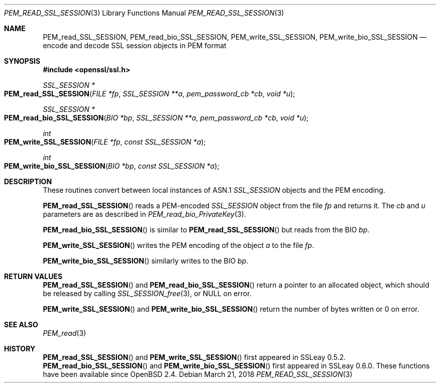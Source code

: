 .\"	$OpenBSD: PEM_read_SSL_SESSION.3,v 1.2 2018/03/21 05:07:04 schwarze Exp $
.\"	OpenSSL doc/man3/PEM_read_CMS.pod b97fdb57 Nov 11 09:33:09 2016 +0100
.\"
.\" This file was written by Rich Salz <rsalz@openssl.org>.
.\" Copyright (c) 2016 The OpenSSL Project.  All rights reserved.
.\"
.\" Redistribution and use in source and binary forms, with or without
.\" modification, are permitted provided that the following conditions
.\" are met:
.\"
.\" 1. Redistributions of source code must retain the above copyright
.\"    notice, this list of conditions and the following disclaimer.
.\"
.\" 2. Redistributions in binary form must reproduce the above copyright
.\"    notice, this list of conditions and the following disclaimer in
.\"    the documentation and/or other materials provided with the
.\"    distribution.
.\"
.\" 3. All advertising materials mentioning features or use of this
.\"    software must display the following acknowledgment:
.\"    "This product includes software developed by the OpenSSL Project
.\"    for use in the OpenSSL Toolkit. (http://www.openssl.org/)"
.\"
.\" 4. The names "OpenSSL Toolkit" and "OpenSSL Project" must not be used to
.\"    endorse or promote products derived from this software without
.\"    prior written permission. For written permission, please contact
.\"    openssl-core@openssl.org.
.\"
.\" 5. Products derived from this software may not be called "OpenSSL"
.\"    nor may "OpenSSL" appear in their names without prior written
.\"    permission of the OpenSSL Project.
.\"
.\" 6. Redistributions of any form whatsoever must retain the following
.\"    acknowledgment:
.\"    "This product includes software developed by the OpenSSL Project
.\"    for use in the OpenSSL Toolkit (http://www.openssl.org/)"
.\"
.\" THIS SOFTWARE IS PROVIDED BY THE OpenSSL PROJECT ``AS IS'' AND ANY
.\" EXPRESSED OR IMPLIED WARRANTIES, INCLUDING, BUT NOT LIMITED TO, THE
.\" IMPLIED WARRANTIES OF MERCHANTABILITY AND FITNESS FOR A PARTICULAR
.\" PURPOSE ARE DISCLAIMED.  IN NO EVENT SHALL THE OpenSSL PROJECT OR
.\" ITS CONTRIBUTORS BE LIABLE FOR ANY DIRECT, INDIRECT, INCIDENTAL,
.\" SPECIAL, EXEMPLARY, OR CONSEQUENTIAL DAMAGES (INCLUDING, BUT
.\" NOT LIMITED TO, PROCUREMENT OF SUBSTITUTE GOODS OR SERVICES;
.\" LOSS OF USE, DATA, OR PROFITS; OR BUSINESS INTERRUPTION)
.\" HOWEVER CAUSED AND ON ANY THEORY OF LIABILITY, WHETHER IN CONTRACT,
.\" STRICT LIABILITY, OR TORT (INCLUDING NEGLIGENCE OR OTHERWISE)
.\" ARISING IN ANY WAY OUT OF THE USE OF THIS SOFTWARE, EVEN IF ADVISED
.\" OF THE POSSIBILITY OF SUCH DAMAGE.
.\"
.Dd $Mdocdate: March 21 2018 $
.Dt PEM_READ_SSL_SESSION 3
.Os
.Sh NAME
.Nm PEM_read_SSL_SESSION ,
.Nm PEM_read_bio_SSL_SESSION ,
.Nm PEM_write_SSL_SESSION ,
.Nm PEM_write_bio_SSL_SESSION
.Nd encode and decode SSL session objects in PEM format
.Sh SYNOPSIS
.In openssl/ssl.h
.Ft SSL_SESSION *
.Fo PEM_read_SSL_SESSION
.Fa "FILE *fp"
.Fa "SSL_SESSION **a"
.Fa "pem_password_cb *cb"
.Fa "void *u"
.Fc
.Ft SSL_SESSION *
.Fo PEM_read_bio_SSL_SESSION
.Fa "BIO *bp"
.Fa "SSL_SESSION **a"
.Fa "pem_password_cb *cb"
.Fa "void *u"
.Fc
.Ft int
.Fo PEM_write_SSL_SESSION
.Fa "FILE *fp"
.Fa "const SSL_SESSION *a"
.Fc
.Ft int
.Fo PEM_write_bio_SSL_SESSION
.Fa "BIO *bp"
.Fa "const SSL_SESSION *a"
.Fc
.Sh DESCRIPTION
These routines convert between local instances of ASN.1
.Vt SSL_SESSION
objects and the PEM encoding.
.Pp
.Fn PEM_read_SSL_SESSION
reads a PEM-encoded
.Vt SSL_SESSION
object from the file
.Fa fp
and returns it.
The
.Fa cb
and
.Fa u
parameters are as described in
.Xr PEM_read_bio_PrivateKey 3 .
.Pp
.Fn PEM_read_bio_SSL_SESSION
is similar to
.Fn PEM_read_SSL_SESSION
but reads from the BIO
.Fa bp .
.Pp
.Fn PEM_write_SSL_SESSION
writes the PEM encoding of the object
.Fa a
to the file
.Fa fp .
.Pp
.Fn PEM_write_bio_SSL_SESSION
similarly writes to the BIO
.Fa bp .
.Sh RETURN VALUES
.Fn PEM_read_SSL_SESSION
and
.Fn PEM_read_bio_SSL_SESSION
return a pointer to an allocated object, which should be released by
calling
.Xr SSL_SESSION_free 3 ,
or
.Dv NULL
on error.
.Pp
.Fn PEM_write_SSL_SESSION
and
.Fn PEM_write_bio_SSL_SESSION
return the number of bytes written or 0 on error.
.Sh SEE ALSO
.Xr PEM_read 3
.Sh HISTORY
.Fn PEM_read_SSL_SESSION
and
.Fn PEM_write_SSL_SESSION
first appeared in SSLeay 0.5.2.
.Fn PEM_read_bio_SSL_SESSION
and
.Fn PEM_write_bio_SSL_SESSION
first appeared in SSLeay 0.6.0.
These functions have been available since
.Ox 2.4 .
